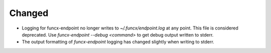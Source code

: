 Changed
^^^^^^^

- Logging for funcx-endpoint no longer writes to `~/.funcx/endpoint.log` at any point.
  This file is considered deprecated. Use `funcx-endpoint --debug <command>` to
  get debug output written to stderr.
- The output formatting of `funcx-endpoint` logging has changed slightly when
  writing to stderr.
